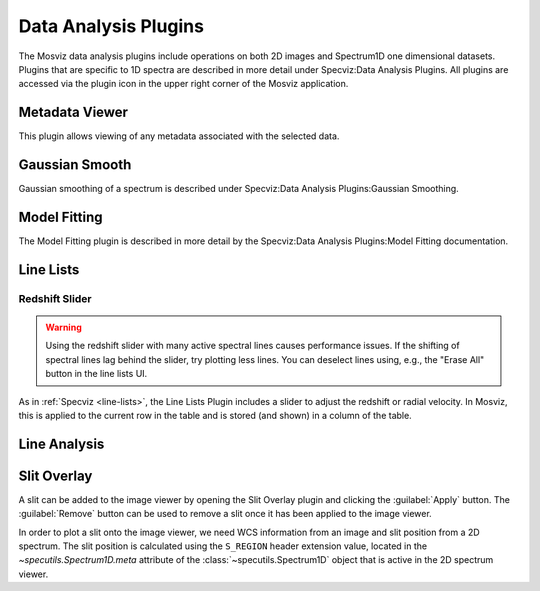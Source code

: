 *********************
Data Analysis Plugins
*********************

The Mosviz data analysis plugins include operations on both
2D images and Spectrum1D one dimensional datasets.
Plugins that are specific to 1D spectra are described in
more detail under Specviz:Data Analysis Plugins.  All plugins
are accessed via the plugin icon in the upper right corner
of the Mosviz application.

.. _mosviz-metadata-viewer:

Metadata Viewer
===============

This plugin allows viewing of any metadata associated with the selected data.

Gaussian Smooth
===============

Gaussian smoothing of a spectrum is
described under Specviz:Data Analysis Plugins:Gaussian Smoothing.

.. seealso::

    :ref:`Gaussian Smooth <gaussian-smooth>`
        Specviz documentation on gaussian smoothing of 1D spectra.

Model Fitting
=============

The Model Fitting plugin is described in more detail by the
Specviz:Data Analysis Plugins:Model Fitting documentation.

.. seealso::

    :ref:`Model Fitting <model-fitting>`
        Specviz documentation on fitting spectral models.

.. _mosviz-line-lists:

Line Lists
==========

.. seealso::

    :ref:`Line Lists <line-lists>`
        Specviz documentation on line lists.


Redshift Slider
---------------

.. warning::
    Using the redshift slider with many active spectral lines causes performance issues.
    If the shifting of spectral lines lag behind the slider, try plotting less lines.
    You can deselect lines using, e.g., the "Erase All" button in the line lists UI.

As in :ref:`Specviz <line-lists>`, the Line Lists Plugin includes a slider to adjust the redshift
or radial velocity.  In Mosviz, this is applied to the current row in the table
and is stored (and shown) in a column of the table.

.. seealso::

    :ref:`Setting Redshift/RV <mosviz-redshift>`
        Setting Redshift/RV from the Notebook in Mosviz.

Line Analysis
=============

.. seealso::

    :ref:`Line Analysis <line-analysis>`
        Specviz documentation on line analysis.

Slit Overlay
============

A slit can be added to the image viewer by opening the Slit Overlay plugin and clicking the :guilabel:`Apply` button.
The :guilabel:`Remove` button can be used to remove a slit once it has been applied to the image viewer.

In order to plot a slit onto the image viewer, we need WCS information from an image and slit position from a 2D spectrum.
The slit position is calculated using the ``S_REGION`` header extension value, located in the
`~specutils.Spectrum1D.meta` attribute of the :class:`~specutils.Spectrum1D` object
that is active in the 2D spectrum viewer.
